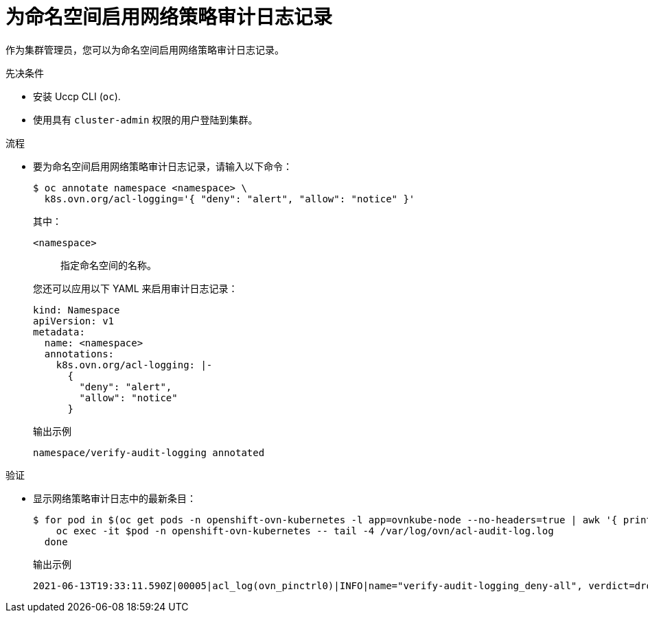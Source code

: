 :_content-type: PROCEDURE
[id="nw-networkpolicy-audit-enable_{context}"]
= 为命名空间启用网络策略审计日志记录

作为集群管理员，您可以为命名空间启用网络策略审计日志记录。

.先决条件

* 安装 Uccp CLI (`oc`).
* 使用具有 `cluster-admin` 权限的用户登陆到集群。

.流程

* 要为命名空间启用网络策略审计日志记录，请输入以下命令：
+
[source,terminal]
----
$ oc annotate namespace <namespace> \
  k8s.ovn.org/acl-logging='{ "deny": "alert", "allow": "notice" }'
----
+
--
其中：

`<namespace>`:: 指定命名空间的名称。
--
+
[提示]
====
您还可以应用以下 YAML 来启用审计日志记录：

[source,yaml]
----
kind: Namespace
apiVersion: v1
metadata:
  name: <namespace>
  annotations:
    k8s.ovn.org/acl-logging: |-
      {
        "deny": "alert",
        "allow": "notice"
      }
----
====
+
.输出示例
[source,terminal]
----
namespace/verify-audit-logging annotated
----

.验证

* 显示网络策略审计日志中的最新条目：
+
[source,terminal]
----
$ for pod in $(oc get pods -n openshift-ovn-kubernetes -l app=ovnkube-node --no-headers=true | awk '{ print $1 }') ; do
    oc exec -it $pod -n openshift-ovn-kubernetes -- tail -4 /var/log/ovn/acl-audit-log.log
  done
----
+
.输出示例
[source,text]
----
2021-06-13T19:33:11.590Z|00005|acl_log(ovn_pinctrl0)|INFO|name="verify-audit-logging_deny-all", verdict=drop, severity=alert: icmp,vlan_tci=0x0000,dl_src=0a:58:0a:80:02:39,dl_dst=0a:58:0a:80:02:37,nw_src=10.128.2.57,nw_dst=10.128.2.55,nw_tos=0,nw_ecn=0,nw_ttl=64,icmp_type=8,icmp_code=0
----
